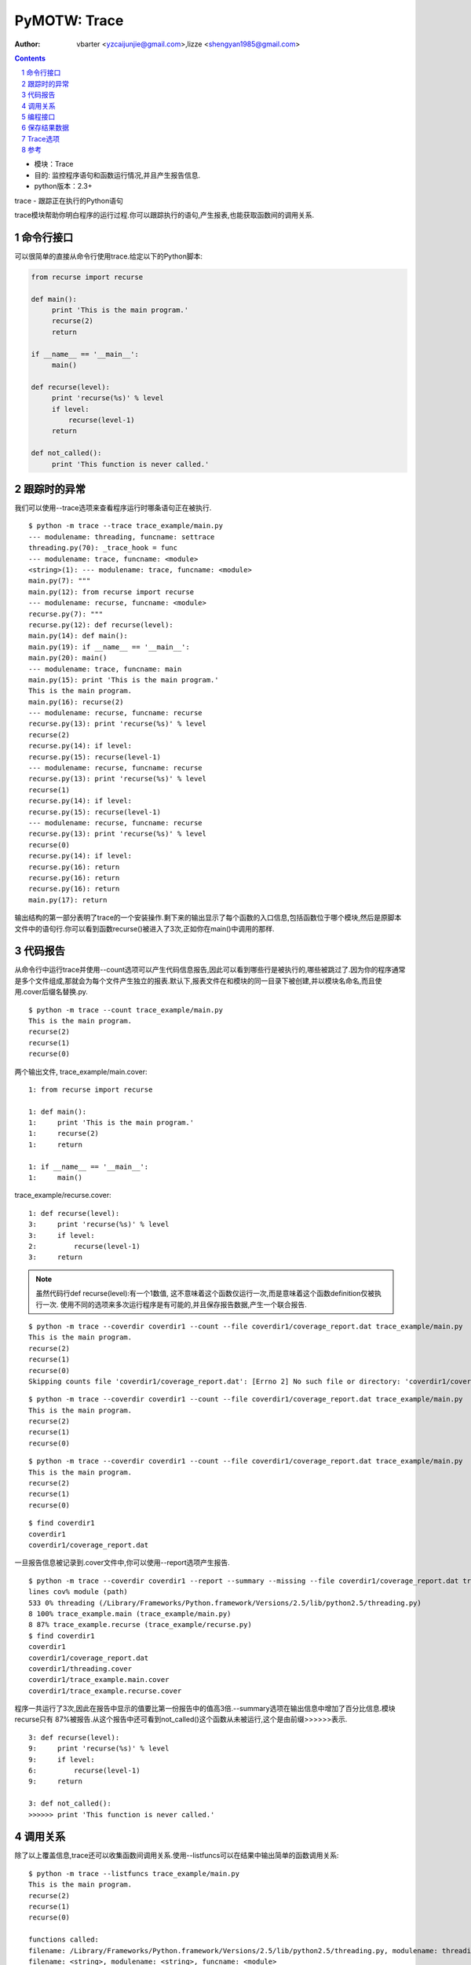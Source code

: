 PyMOTW: Trace
=================

:Author: vbarter <yzcaijunjie@gmail.com>,lizze <shengyan1985@gmail.com>

.. contents::
.. sectnum::

* 模块：Trace
* 目的: 监控程序语句和函数运行情况,并且产生报告信息.
* python版本：2.3+

trace - 跟踪正在执行的Python语句

trace模块帮助你明白程序的运行过程.你可以跟踪执行的语句,产生报表,也能获取函数间的调用关系.

命令行接口
--------------

可以很简单的直接从命令行使用trace.给定以下的Python脚本:

.. code-block:: python

    from recurse import recurse

    def main():
         print 'This is the main program.'
         recurse(2)
         return
           
    if __name__ == '__main__':
         main()
                    
    def recurse(level):
         print 'recurse(%s)' % level
         if level:
             recurse(level-1)
         return

    def not_called():        
         print 'This function is never called.'


跟踪时的异常
--------------

我们可以使用--trace选项来查看程序运行时哪条语句正在被执行.

::

   $ python -m trace --trace trace_example/main.py
   --- modulename: threading, funcname: settrace
   threading.py(70): _trace_hook = func
   --- modulename: trace, funcname: <module>
   <string>(1): --- modulename: trace, funcname: <module>
   main.py(7): """
   main.py(12): from recurse import recurse
   --- modulename: recurse, funcname: <module>
   recurse.py(7): """
   recurse.py(12): def recurse(level):
   main.py(14): def main():
   main.py(19): if __name__ == '__main__':
   main.py(20): main()
   --- modulename: trace, funcname: main
   main.py(15): print 'This is the main program.'
   This is the main program.
   main.py(16): recurse(2)
   --- modulename: recurse, funcname: recurse
   recurse.py(13): print 'recurse(%s)' % level
   recurse(2)
   recurse.py(14): if level:
   recurse.py(15): recurse(level-1)
   --- modulename: recurse, funcname: recurse
   recurse.py(13): print 'recurse(%s)' % level
   recurse(1)
   recurse.py(14): if level:
   recurse.py(15): recurse(level-1)
   --- modulename: recurse, funcname: recurse
   recurse.py(13): print 'recurse(%s)' % level
   recurse(0)
   recurse.py(14): if level:
   recurse.py(16): return
   recurse.py(16): return
   recurse.py(16): return
   main.py(17): return

输出结构的第一部分表明了trace的一个安装操作.剩下来的输出显示了每个函数的入口信息,包括函数位于哪个模块,然后是原脚本文件中的语句行.你可以看到函数recurse()被进入了3次,正如你在main()中调用的那样.

代码报告
------------

从命令行中运行trace并使用--count选项可以产生代码信息报告,因此可以看到哪些行是被执行的,哪些被跳过了.因为你的程序通常是多个文件组成,那就会为每个文件产生独立的报表.默认下,报表文件在和模块的同一目录下被创建,并以模块名命名,而且使用.cover后缀名替换.py.

::

   $ python -m trace --count trace_example/main.py
   This is the main program.
   recurse(2)
   recurse(1)
   recurse(0)

两个输出文件, trace_example/main.cover: 

::

   1: from recurse import recurse

   1: def main():
   1:     print 'This is the main program.'
   1:     recurse(2)
   1:     return

   1: if __name__ == '__main__':
   1:     main()

trace_example/recurse.cover:

::

   1: def recurse(level):
   3:     print 'recurse(%s)' % level
   3:     if level:
   2:         recurse(level-1)
   3:     return

.. note::

     虽然代码行def recurse(level):有一个1数值, 这不意味着这个函数仅运行一次,而是意味着这个函数definition仅被执行一次.
     使用不同的选项来多次运行程序是有可能的,并且保存报告数据,产生一个联合报告. 

::
  
   $ python -m trace --coverdir coverdir1 --count --file coverdir1/coverage_report.dat trace_example/main.py
   This is the main program.
   recurse(2)
   recurse(1)
   recurse(0)
   Skipping counts file 'coverdir1/coverage_report.dat': [Errno 2] No such file or directory: 'coverdir1/coverage_report.dat'

::

   $ python -m trace --coverdir coverdir1 --count --file coverdir1/coverage_report.dat trace_example/main.py
   This is the main program.
   recurse(2)
   recurse(1)
   recurse(0)

::

   $ python -m trace --coverdir coverdir1 --count --file coverdir1/coverage_report.dat trace_example/main.py
   This is the main program.
   recurse(2)
   recurse(1)
   recurse(0)

::
 
   $ find coverdir1
   coverdir1
   coverdir1/coverage_report.dat

一旦报告信息被记录到.cover文件中,你可以使用--report选项产生报告.

::

   $ python -m trace --coverdir coverdir1 --report --summary --missing --file coverdir1/coverage_report.dat trace_example/main.py
   lines cov% module (path)
   533 0% threading (/Library/Frameworks/Python.framework/Versions/2.5/lib/python2.5/threading.py)
   8 100% trace_example.main (trace_example/main.py)
   8 87% trace_example.recurse (trace_example/recurse.py)
   $ find coverdir1
   coverdir1
   coverdir1/coverage_report.dat
   coverdir1/threading.cover
   coverdir1/trace_example.main.cover
   coverdir1/trace_example.recurse.cover

程序一共运行了3次,因此在报告中显示的值要比第一份报告中的值高3倍.--summary选项在输出信息中增加了百分比信息.模块recurse只有 87%被报告.从这个报告中还可看到not_called()这个函数从未被运行,这个是由前缀>>>>>>表示.

::

   3: def recurse(level):
   9:     print 'recurse(%s)' % level
   9:     if level:
   6:         recurse(level-1)
   9:     return

   3: def not_called():
   >>>>>> print 'This function is never called.'

调用关系
----------

除了以上覆盖信息,trace还可以收集函数间调用关系.使用--listfuncs可以在结果中输出简单的函数调用关系: 

::

   $ python -m trace --listfuncs trace_example/main.py
   This is the main program.
   recurse(2)
   recurse(1)
   recurse(0)

   functions called:
   filename: /Library/Frameworks/Python.framework/Versions/2.5/lib/python2.5/threading.py, modulename: threading, funcname: settrace
   filename: <string>, modulename: <string>, funcname: <module>
   filename: trace_example/main.py, modulename: main, funcname: <module>
   filename: trace_example/main.py, modulename: main, funcname: main
   filename: trace_example/recurse.py, modulename: recurse, funcname: <module>
   filename: trace_example/recurse.py, modulename: recurse, funcname: recurse

可以使用--trackcalls获得更多信息,比如说谁调用了函数.

::

   $ python -m trace --listfuncs --trackcalls trace_example/main.py
   This is the main program.
   recurse(2)
   recurse(1)
   recurse(0)

   calling relationships:

   *** /Library/Frameworks/Python.framework/Versions/2.5/lib/python2.5/trace.py ***
   --> /Library/Frameworks/Python.framework/Versions/2.5/lib/python2.5/threading.py
   trace.Trace.run -> threading.settrace
   --> <string>
   trace.Trace.run -> <string>.<module>

   *** <string> ***
   --> trace_example/main.py
   <string>.<module> -> main.<module>

   *** trace_example/main.py ***
   main.<module> -> main.main
   --> trace_example/recurse.py
   main.<module> -> recurse.<module>
   main.main -> recurse.recurse

   *** trace_example/recurse.py ***
   recurse.recurse -> recurse.recurse

编程接口
---------

通过trace接口增加更多的控制,你可以在你的程序中使用Trace对象.Trace可以让你设置fixtures和其他依赖关系在运行单个函数前或执行一个用于跟踪的Python命令.

.. code-block:: python

    import trace
    from trace_example.recurse import recurse

    tracer = trace.Trace(count=False, trace=True)
    tracer.run('recurse(2)')

由于例子只跟踪到recurse()函数, 所以结果中没有把main.py的信息包含进来.

::

   $ python trace_run.py
   --- modulename: threading, funcname: settrace
   threading.py(70): _trace_hook = func
   --- modulename: trace_run, funcname: <module>
   <string>(1): --- modulename: recurse, funcname: recurse
   recurse.py(13): print 'recurse(%s)' % level
   recurse(2)
   recurse.py(14): if level:
   recurse.py(15): recurse(level-1)
   --- modulename: recurse, funcname: recurse
   recurse.py(13): print 'recurse(%s)' % level
   recurse(1)
   recurse.py(14): if level:
   recurse.py(15): recurse(level-1)
   --- modulename: recurse, funcname: recurse
   recurse.py(13): print 'recurse(%s)' % level
   recurse(0)
   recurse.py(14): if level:
   recurse.py(16): return
   recurse.py(16): return
   recurse.py(16): return

使用runfunc()也可以得到上述同样的输出.runfunc()接收任意位置和关键字参数,他们在函数被tracer调用时都被传递给函数.

.. code-block:: python

    import trace
    from trace_example.recurse import recurse

    tracer = trace.Trace(count=False, trace=True)
    tracer.runfunc(recurse, 2)

::

   $ python trace_runfunc.py
   --- modulename: recurse, funcname: recurse
   recurse.py(13): print 'recurse(%s)' % level
   recurse(2)
   recurse.py(14): if level:
   recurse.py(15): recurse(level-1)
   --- modulename: recurse, funcname: recurse
   recurse.py(13): print 'recurse(%s)' % level
   recurse(1)
   recurse.py(14): if level:
   recurse.py(15): recurse(level-1)
   --- modulename: recurse, funcname: recurse
   recurse.py(13): print 'recurse(%s)' % level
   recurse(0)
   recurse.py(14): if level:
   recurse.py(16): return
   recurse.py(16): return
   recurse.py(16): return

保存结果数据
--------------

就像在命令行中使用一样, 计算和报告信息也可以被记录下来.使用Trace对象的CoverageResults可以将这些数据明确的保存下来.

.. code-block:: python

    import trace
    from trace_example.recurse import recurse

    tracer = trace.Trace(count=True, trace=False)
    tracer.runfunc(recurse, 2)

    results = tracer.results()
    results.write_results(coverdir='coverdir2')

::

   $ python trace_CoverageResults.py
   recurse(2)
   recurse(1)
   recurse(0)

   $ find coverdir2
   coverdir2/
   coverdir2//trace_example.recurse.cover

   $ cat coverdir2/trace_example.recurse.cover
   #!/usr/bin/env python
   # encoding: utf-8
   #
   # Copyright (c) 2008 Doug Hellmann All rights reserved.
   #
   """
   """

   #__version__ = "$Id: recurse.py 1732 2008-10-12 14:50:28Z dhellmann $"
   #end_pymotw_header

   >>>>>> def recurse(level):
   3: print 'recurse(%s)' % level
   3: if level:
   2: recurse(level-1)
   3: return

   >>>>>> def not_called():
   >>>>>> print 'This function is never called.'

为了在生成报告时也保存计算数据,可以使用参数infile和outfile.

.. code-block:: python

    mport trace
    from trace_example.recurse import recurse

    tracer = trace.Trace(count=True, trace=False, outfile='trace_report.dat')
    tracer.runfunc(recurse, 2)

    report_tracer = trace.Trace(count=False, trace=False, infile='trace_report.dat')
    results = tracer.results()
    results.write_results(summary=True, coverdir='/tmp')

传递给参数infile一个文件名来余弦读取存储的数据, 参数outfile指定在跟踪之后需要新建的一个结果文件名.如果infile和outfile是相同的,那么,就相当于在原有文件中增加新的数据.

::

   $ python trace_report.py
   recurse(2)
   recurse(1)
   recurse(0)
   lines cov% module (path)
   7 57% trace_example.recurse (trace_example/recurse.py)

Trace选项
-----------

Trace构造器可以带多个可选参数以便更好的控制运行行为.

* count:        布尔型.打开行号计数.默认是True.
* countfuncs:   布尔型.打开运行中函数调用列表.默认是False
* countcallers: 布尔型.打开跟踪时的调用者和被调用者信息.默认是False.
* ignoremods:   序列.在跟踪报告中需要忽略的模块或包列表.默认是一个空元祖.
* ignoredirs:   序列.在跟踪报告中需要忽略的目录(其中包含模块或包)列表.默认是一个空元祖.
* infile:       包含缓存信息的文件名,作为输入.默认是None.
* outfile:      用于存储缓存信息的文件名,作为输入.默认是None,也就是数据不被存储.
  

参考
-----

* `标准库文档: trace <http://docs.python.org/library/trace.html>`_
